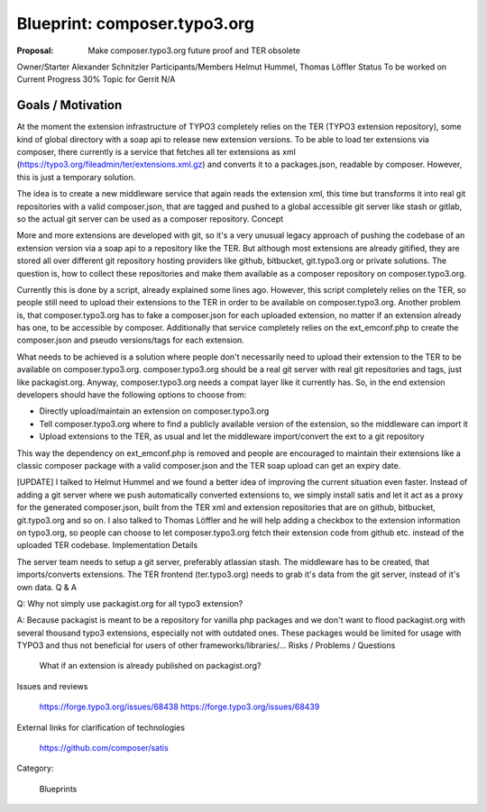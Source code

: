 


=============================
Blueprint: composer.typo3.org
=============================


:Proposal: 	Make composer.typo3.org future proof and TER obsolete

Owner/Starter 	Alexander Schnitzler
Participants/Members 	Helmut Hummel, Thomas Löffler
Status 	To be worked on
Current Progress 	30%
Topic for Gerrit 	N/A


Goals / Motivation
==================

At the moment the extension infrastructure of TYPO3 completely relies on the TER (TYPO3 extension repository), some kind of global directory with a soap api to release new extension versions. To be able to load ter extensions via composer, there currently is a service that fetches all ter extensions as xml (https://typo3.org/fileadmin/ter/extensions.xml.gz) and converts it to a packages.json, readable by composer. However, this is just a temporary solution.

The idea is to create a new middleware service that again reads the extension xml, this time but transforms it into real git repositories with a valid composer.json, that are tagged and pushed to a global accessible git server like stash or gitlab, so the actual git server can be used as a composer repository.
Concept

More and more extensions are developed with git, so it's a very unusual legacy approach of pushing the codebase of an extension version via a soap api to a repository like the TER. But although most extensions are already gitified, they are stored all over different git repository hosting providers like github, bitbucket, git.typo3.org or private solutions. The question is, how to collect these repositories and make them available as a composer repository on composer.typo3.org.

Currently this is done by a script, already explained some lines ago. However, this script completely relies on the TER, so people still need to upload their extensions to the TER in order to be available on composer.typo3.org. Another problem is, that composer.typo3.org has to fake a composer.json for each uploaded extension, no matter if an extension already has one, to be accessible by composer. Additionally that service completely relies on the ext_emconf.php to create the composer.json and pseudo versions/tags for each extension.

What needs to be achieved is a solution where people don't necessarily need to upload their extension to the TER to be available on composer.typo3.org. composer.typo3.org should be a real git server with real git repositories and tags, just like packagist.org. Anyway, composer.typo3.org needs a compat layer like it currently has. So, in the end extension developers should have the following options to choose from:

- Directly upload/maintain an extension on composer.typo3.org
- Tell composer.typo3.org where to find a publicly available version of the extension, so the middleware can import it
- Upload extensions to the TER, as usual and let the middleware import/convert the ext to a git repository

This way the dependency on ext_emconf.php is removed and people are encouraged to maintain their extensions like a classic composer package with a valid composer.json and the TER soap upload can get an expiry date.

[UPDATE] I talked to Helmut Hummel and we found a better idea of improving the current situation even faster. Instead of adding a git server where we push automatically converted extensions to, we simply install satis and let it act as a proxy for the generated composer.json, built from the TER xml and extension repositories that are on github, bitbucket, git.typo3.org and so on. I also talked to Thomas Löffler and he will help adding a checkbox to the extension information on typo3.org, so people can choose to let composer.typo3.org fetch their extension code from github etc. instead of the uploaded TER codebase.
Implementation Details

The server team needs to setup a git server, preferably atlassian stash. The middleware has to be created, that imports/converts extensions. The TER frontend (ter.typo3.org) needs to grab it's data from the git server, instead of it's own data.
Q & A

Q: Why not simply use packagist.org for all typo3 extension?

A: Because packagist is meant to be a repository for vanilla php packages and we don't want to flood packagist.org with several thousand typo3 extensions, especially not with outdated ones. These packages would be limited for usage with TYPO3 and thus not beneficial for users of other frameworks/libraries/...
Risks / Problems / Questions

    What if an extension is already published on packagist.org?

Issues and reviews

    https://forge.typo3.org/issues/68438
    https://forge.typo3.org/issues/68439

External links for clarification of technologies

    https://github.com/composer/satis

Category:

    Blueprints
